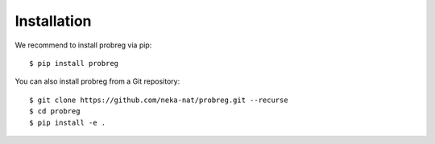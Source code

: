 Installation
============

We recommend to install probreg via pip::

  $ pip install probreg

You can also install probreg from a Git repository::

  $ git clone https://github.com/neka-nat/probreg.git --recurse
  $ cd probreg
  $ pip install -e .
